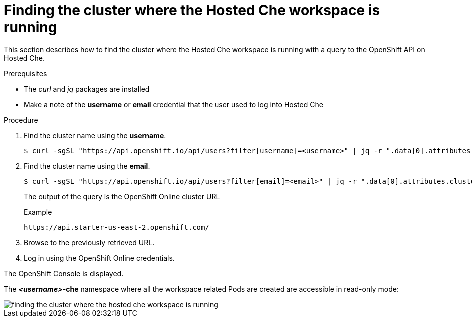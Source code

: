 // Module included in the following assemblies:
//
// hosted-che

[id="finding-the-cluster-where-the-hosted-che-workspace-is-running_{context}"]
= Finding the cluster where the Hosted Che workspace is running

This section describes how to find the cluster where the Hosted Che workspace is running with a query to the OpenShift API on Hosted Che.

.Prerequisites

* The _curl_ and _jq_ packages are installed
* Make a note of the *username* or *email* credential that the user used to log into Hosted Che

.Procedure

. Find the cluster name using the *username*.
+
----
$ curl -sgSL "https://api.openshift.io/api/users?filter[username]=<username>" | jq -r ".data[0].attributes.cluster"
----

. Find the cluster name using the *email*.
+
----
$ curl -sgSL "https://api.openshift.io/api/users?filter[email]=<email>" | jq -r ".data[0].attributes.cluster"
----
+
The output of the query is the OpenShift Online cluster URL
+
.Example
----
https://api.starter-us-east-2.openshift.com/
----

. Browse to the previously retrieved URL.

. Log in using the OpenShift Online credentials.

The OpenShift Console is displayed.

The *__<username>__-che* namespace where all the workspace related Pods are created are accessible in read-only mode:

image::{imagesdir}/hosted-che/finding-the-cluster-where-the-hosted-che-workspace-is-running.png[]
